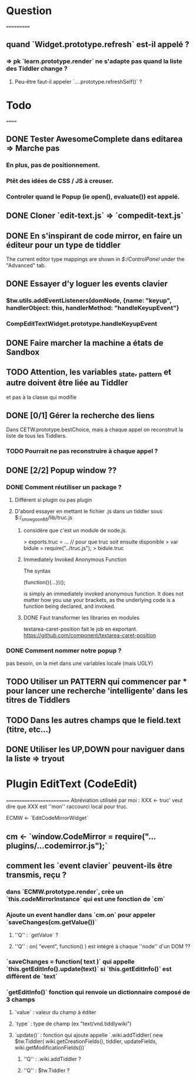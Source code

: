 * Question
===========
** quand `Widget.prototype.refresh` est-il appelé ?
*** => pk `learn.prototype.render` ne s'adapte pas quand la liste des Tiddler change ?
**** Peu-être faut-il appeler `....prototype.refreshSelf()` ?

* Todo
======
** DONE Tester AwesomeComplete dans editarea => Marche pas
*** En plus, pas de positionnement.
*** Ptêt des idées de CSS / JS à creuser.
*** Controler quand le Popup (ie open(), evaluate()) est appelé.
** DONE Cloner `edit-text.js` => `compedit-text.js`
** DONE En s'inspirant de code mirror, en faire un éditeur pour un type de tiddler
The current editor type mappings are shown in [[$:/ControlPanel]] under the "Advanced" tab.
** DONE Essayer d'y loguer les events clavier
*** $tw.utils.addEventListeners(domNode, {name: "keyup", handlerObject: this, handlerMethod: "handleKeyupEvent"}
*** CompEditTextWidget.prototype.handleKeyupEvent
** DONE Faire marcher la machine a états de Sandbox
** TODO Attention, les variables _state, _pattern et autre doivent être liée au Tiddler
et pas à la classe qui modifie
** DONE [0/1] Gérer la recherche des liens
Dans CETW.prototype.bestChoice, mais à chaque appel on reconstruit la liste de tous les Tiddlers.
*** TODO Pourrait ne pas reconstruire à chaque appel ?
** DONE [2/2] Popup window ??
*** DONE Comment réutiliser un package ?
**** Différent si plugin ou pas plugin
**** D'abord essayer en mettant le fichier .js dans un tiddler sous $:/_snowgoon88/lib/truc.js
***** considère que c'est un module de node.js.
> exports.truc = ... 
// pour que truc soit ensuite disponible 
> var bidule = require("../truc.js");
> bidule.truc
***** Immediately Invoked Anonymous Function
The syntax

(function(){...})();

is simply an immediately invoked anonymous function. It does not matter how you use your brackets, as the underlying code is a function being declared, and invoked.
***** DONE Faut transformer les libraries en modules
textarea-caret-position fait le job en exportant.
https://github.com/component/textarea-caret-position
*** DONE Comment nommer notre popup ? 
pas besoin, on la met dans une variables locale (mais UGLY)
** TODO Utiliser un PATTERN qui commencer par * pour lancer une recherche 'intelligente' dans les titres de Tiddlers
** TODO Dans les autres champs que le field.text (titre, etc...)

** DONE Utiliser les UP,DOWN pour naviguer dans la liste => tryout

* Plugin EditText (CodeEdit)
==========================
Abréviation utiliséé par moi : XXX <- truc' veut dire que XXX est ''mon'' raccourci local pour truc.

ECMW <- `EditCodeMirrorWidget`

** cm <- `window.CodeMirror = require("...plugins/...codemirror.js");`
** comment les `event clavier` peuvent-ils être transmis, reçu ?
*** dans `ECMW.prototype.render`, crèe un `this.codeMirrorInstance` qui est une fonction de `cm`
*** Ajoute un event handler dans `cm.on` pour appeler `saveChanges(cm.getValue())`
**** ''Q'' : `getValue` ?
**** ''Q'' : on( "event", function() ) est intégré à chaque ''node'' d'un DOM ??
*** `saveChanges = function( text )` qui appelle `this.getEditInfo().update(text)` si `this.getEditInfo()` est différent de `text`
*** `getEditInfo()` fonction qui renvoie un dictionnaire composé de 3 champs
**** `value` : valeur du champ à éditer
**** `type` : type de champ (ex "text/vnd.tiddlywiki")
**** `update()` : fonction qui ajoute appelle `.wiki.addTiddler( new $tw.Tiddler( wiki.getCreationFields(), tiddler, updateFields, wiki.getModificationFields())`
***** ''Q'' : .wiki.addTiddler ?
***** ''Q'' : $tw.Tiddler ?
